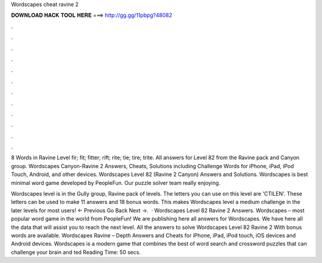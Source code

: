 Wordscapes cheat ravine 2



𝐃𝐎𝐖𝐍𝐋𝐎𝐀𝐃 𝐇𝐀𝐂𝐊 𝐓𝐎𝐎𝐋 𝐇𝐄𝐑𝐄 ===> http://gg.gg/11pbpg?48082



.



.



.



.



.



.



.



.



.



.



.



.

8 Words in Ravine Level fir; fit; fitter; rift; rite; tie; tire; trite. All answers for Level 82 from the Ravine pack and Canyon group. Wordscapes Canyon-Ravine 2 Answers, Cheats, Solutions including Challenge Words for iPhone, iPad, iPod Touch, Android, and other devices. Wordscapes Level 82 (Ravine 2 Canyon) Answers and Solutions. Wordscapes is best minimal word game developed by PeopleFun. Our puzzle solver team really enjoying.

Wordscapes level is in the Gully group, Ravine pack of levels. The letters you can use on this level are 'CTILEN'. These letters can be used to make 11 answers and 18 bonus words. This makes Wordscapes level a medium challenge in the later levels for most users! ← Previous Go Back Next →.  · Wordscapes Level 82 Ravine 2 Answers. Wordscapes – most popular word game in the world from PeopleFun! We are publishing here all answers for Wordscapes. We have here all the data that will assist you to reach the next level. All the answers to solve Wordscapes Level 82 Ravine 2 With bonus words are available. Wordscapes Ravine – Depth Answers and Cheats for iPhone, iPad, iPod touch, iOS devices and Android devices. Wordscapes is a modern game that combines the best of word search and crossword puzzles that can challenge your brain and ted Reading Time: 50 secs.
